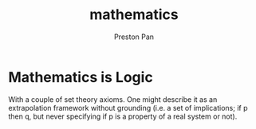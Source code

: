 :PROPERTIES:
:ID:       a6bc601a-7910-44bb-afd5-dffa5bc869b1
:END:
#+title: mathematics
#+author: Preston Pan
#+html_head: <script src="https://polyfill.io/v3/polyfill.min.js?features=es6"></script>
#+html_head: <script id="MathJax-script" async src="https://cdn.jsdelivr.net/npm/mathjax@3/es5/tex-mml-chtml.js"></script>
#+html_head: <link rel="stylesheet" type="text/css" href="../style.css" />

* Mathematics is Logic
With a couple of set theory axioms. One might
describe it as an extrapolation framework
without grounding (i.e. a set of implications;
if p then q, but never specifying if p is a property
of a real system or not).
